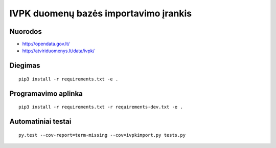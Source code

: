 IVPK duomenų bazės importavimo įrankis
======================================

Nuorodos
--------

- http://opendata.gov.lt/

- http://atviriduomenys.lt/data/ivpk/


Diegimas
--------

::

  pip3 install -r requirements.txt -e .


Programavimo aplinka
--------------------

::

  pip3 install -r requirements.txt -r requirements-dev.txt -e .


Automatiniai testai
-------------------

::

  py.test --cov-report=term-missing --cov=ivpkimport.py tests.py
